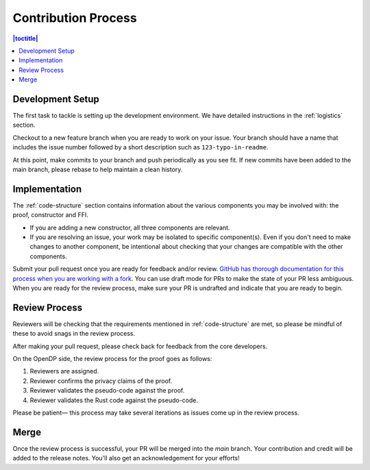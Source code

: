 .. _contribution-process:

Contribution Process
********************

.. contents:: |toctitle|
    :local:

Development Setup
-----------------
The first task to tackle is setting up the development environment.
We have detailed instructions in the :ref:`logistics` section.

Checkout to a new feature branch when you are ready to work on your issue.
Your branch should have a name that includes the issue number followed by a short description such as ``123-typo-in-readme``.

At this point, make commits to your branch and push periodically as you see fit.
If new commits have been added to the main branch, please rebase to help maintain a clean history.

Implementation
--------------
The :ref:`code-structure` section contains information about the various components you may be involved with:
the proof, constructor and FFI.

* If you are adding a new constructor, all three components are relevant.
* If you are resolving an issue, your work may be isolated to specific component(s).
  Even if you don't need to make changes to another component,
  be intentional about checking that your changes are compatible with the other components.

Submit your pull request once you are ready for feedback and/or review.
`GitHub has thorough documentation for this process when you are working with a fork <https://docs.github.com/en/github/collaborating-with-pull-requests/proposing-changes-to-your-work-with-pull-requests/creating-a-pull-request-from-a-fork>`_.
You can use draft mode for PRs to make the state of your PR less ambiguous.
When you are ready for the review process, make sure your PR is undrafted and indicate that you are ready to begin.

Review Process
--------------
Reviewers will be checking that the requirements mentioned in :ref:`code-structure` are met,
so please be mindful of these to avoid snags in the review process.

After making your pull request, please check back for feedback from the core developers.

On the OpenDP side, the review process for the proof goes as follows:

#. Reviewers are assigned.
#. Reviewer confirms the privacy claims of the proof.
#. Reviewer validates the pseudo-code against the proof.
#. Reviewer validates the Rust code against the pseudo-code.

Please be patient— this process may take several iterations as issues come up in the review process.

Merge
-----

Once the review process is successful, your PR will be merged into the `main` branch.
Your contribution and credit will be added to the release notes.
You'll also get an acknowledgement for your efforts!
